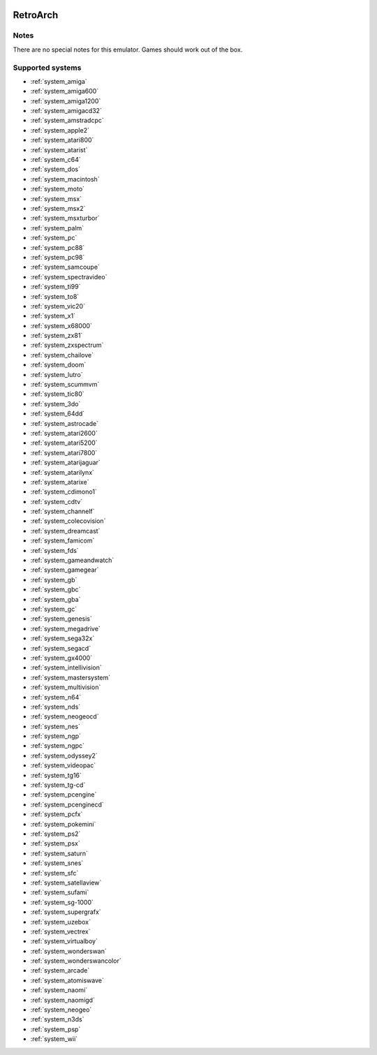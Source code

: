 .. image:: /global/assets/emulators/retroarch.png
	:width: 25%

.. _emulator_retroarch:

RetroArch
=========

Notes
~~~~~

There are no special notes for this emulator. Games should work out of the box.

Supported systems
~~~~~~~~~~~~~~~~~
- :ref:`system_amiga`
- :ref:`system_amiga600`
- :ref:`system_amiga1200`
- :ref:`system_amigacd32`
- :ref:`system_amstradcpc`
- :ref:`system_apple2`
- :ref:`system_atari800`
- :ref:`system_atarist`
- :ref:`system_c64`
- :ref:`system_dos`
- :ref:`system_macintosh`
- :ref:`system_moto`
- :ref:`system_msx`
- :ref:`system_msx2`
- :ref:`system_msxturbor`
- :ref:`system_palm`
- :ref:`system_pc`
- :ref:`system_pc88`
- :ref:`system_pc98`
- :ref:`system_samcoupe`
- :ref:`system_spectravideo`
- :ref:`system_ti99`
- :ref:`system_to8`
- :ref:`system_vic20`
- :ref:`system_x1`
- :ref:`system_x68000`
- :ref:`system_zx81`
- :ref:`system_zxspectrum`
- :ref:`system_chailove`
- :ref:`system_doom`
- :ref:`system_lutro`
- :ref:`system_scummvm`
- :ref:`system_tic80`
- :ref:`system_3do`
- :ref:`system_64dd`
- :ref:`system_astrocade`
- :ref:`system_atari2600`
- :ref:`system_atari5200`
- :ref:`system_atari7800`
- :ref:`system_atarijaguar`
- :ref:`system_atarilynx`
- :ref:`system_atarixe`
- :ref:`system_cdimono1`
- :ref:`system_cdtv`
- :ref:`system_channelf`
- :ref:`system_colecovision`
- :ref:`system_dreamcast`
- :ref:`system_famicom`
- :ref:`system_fds`
- :ref:`system_gameandwatch`
- :ref:`system_gamegear`
- :ref:`system_gb`
- :ref:`system_gbc`
- :ref:`system_gba`
- :ref:`system_gc`
- :ref:`system_genesis`
- :ref:`system_megadrive`
- :ref:`system_sega32x`
- :ref:`system_segacd`
- :ref:`system_gx4000`
- :ref:`system_intellivision`
- :ref:`system_mastersystem`
- :ref:`system_multivision`
- :ref:`system_n64`
- :ref:`system_nds`
- :ref:`system_neogeocd`
- :ref:`system_nes`
- :ref:`system_ngp`
- :ref:`system_ngpc`
- :ref:`system_odyssey2`
- :ref:`system_videopac`
- :ref:`system_tg16`
- :ref:`system_tg-cd`
- :ref:`system_pcengine`
- :ref:`system_pcenginecd`
- :ref:`system_pcfx`
- :ref:`system_pokemini`
- :ref:`system_ps2`
- :ref:`system_psx`
- :ref:`system_saturn`
- :ref:`system_snes`
- :ref:`system_sfc`
- :ref:`system_satellaview`
- :ref:`system_sufami`
- :ref:`system_sg-1000`
- :ref:`system_supergrafx`
- :ref:`system_uzebox`
- :ref:`system_vectrex`
- :ref:`system_virtualboy`
- :ref:`system_wonderswan`
- :ref:`system_wonderswancolor`
- :ref:`system_arcade`
- :ref:`system_atomiswave`
- :ref:`system_naomi`
- :ref:`system_naomigd`
- :ref:`system_neogeo`
- :ref:`system_n3ds`
- :ref:`system_psp`
- :ref:`system_wii`